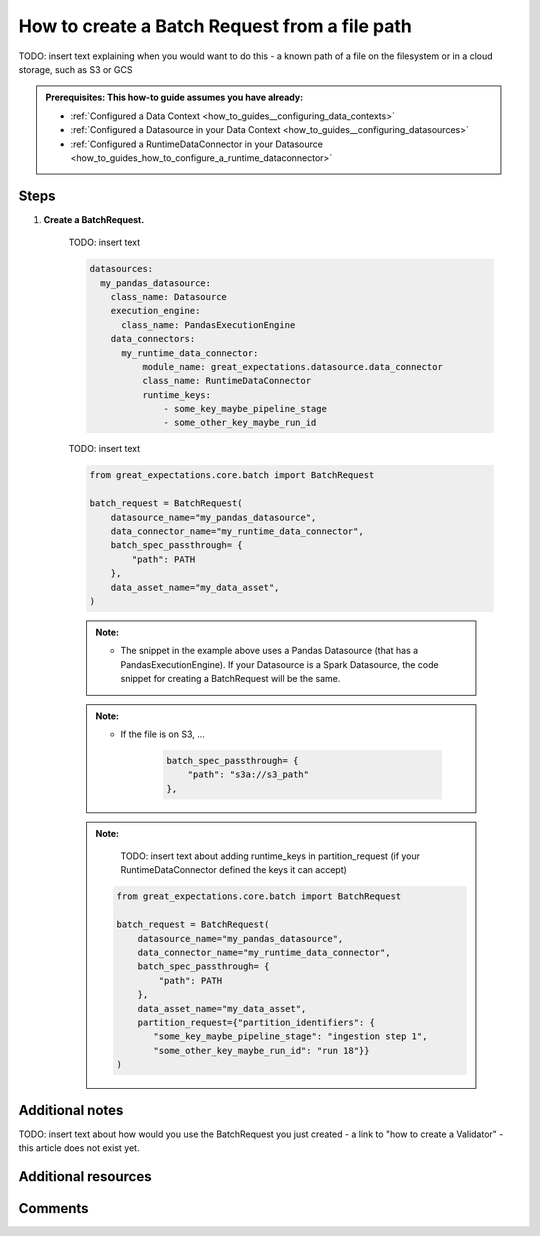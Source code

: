 .. _how_to_guides__creating_batches__how_to_create_a_batch_request_from_a_file_path:

How to create a Batch Request from a file path
================================================

TODO: insert text explaining when you would want to do this - a known path of a file on the filesystem or in a cloud storage, such as S3 or GCS

.. admonition:: Prerequisites: This how-to guide assumes you have already:

  - :ref:`Configured a Data Context <how_to_guides__configuring_data_contexts>`
  - :ref:`Configured a Datasource in your Data Context <how_to_guides__configuring_datasources>`
  - :ref:`Configured a RuntimeDataConnector in your Datasource <how_to_guides_how_to_configure_a_runtime_dataconnector>`

Steps
-----

#. **Create a BatchRequest.**

    TODO: insert text

    .. code-block:: yaml

        datasources:
          my_pandas_datasource:
            class_name: Datasource
            execution_engine:
              class_name: PandasExecutionEngine
            data_connectors:
              my_runtime_data_connector:
                  module_name: great_expectations.datasource.data_connector
                  class_name: RuntimeDataConnector
                  runtime_keys:
                      - some_key_maybe_pipeline_stage
                      - some_other_key_maybe_run_id


    TODO: insert text


    .. code-block:: python

        from great_expectations.core.batch import BatchRequest

        batch_request = BatchRequest(
            datasource_name="my_pandas_datasource",
            data_connector_name="my_runtime_data_connector",
            batch_spec_passthrough= {
                "path": PATH
            },
            data_asset_name="my_data_asset",
        )


    .. admonition:: Note:

        - The snippet in the example above uses a Pandas Datasource (that has a PandasExecutionEngine). If your Datasource is a Spark Datasource, the code snippet for creating a BatchRequest will be the same.

    .. admonition:: Note:

        - If the file is on S3, ...

            .. code-block:: python

                batch_spec_passthrough= {
                    "path": "s3a://s3_path"
                },


    .. admonition:: Note:

        TODO: insert text about adding runtime_keys in partition_request (if your RuntimeDataConnector defined the keys it can accept)

       .. code-block:: python

            from great_expectations.core.batch import BatchRequest

            batch_request = BatchRequest(
                datasource_name="my_pandas_datasource",
                data_connector_name="my_runtime_data_connector",
                batch_spec_passthrough= {
                    "path": PATH
                },
                data_asset_name="my_data_asset",
                partition_request={"partition_identifiers": {
                   "some_key_maybe_pipeline_stage": "ingestion step 1",
                   "some_other_key_maybe_run_id": "run 18"}}
            )

Additional notes
----------------

TODO: insert text about how would you use the BatchRequest you just created - a link to "how to create a Validator" - this article does not exist yet.

Additional resources
--------------------


Comments
--------

.. discourse::
   :topic_identifier: 99999

